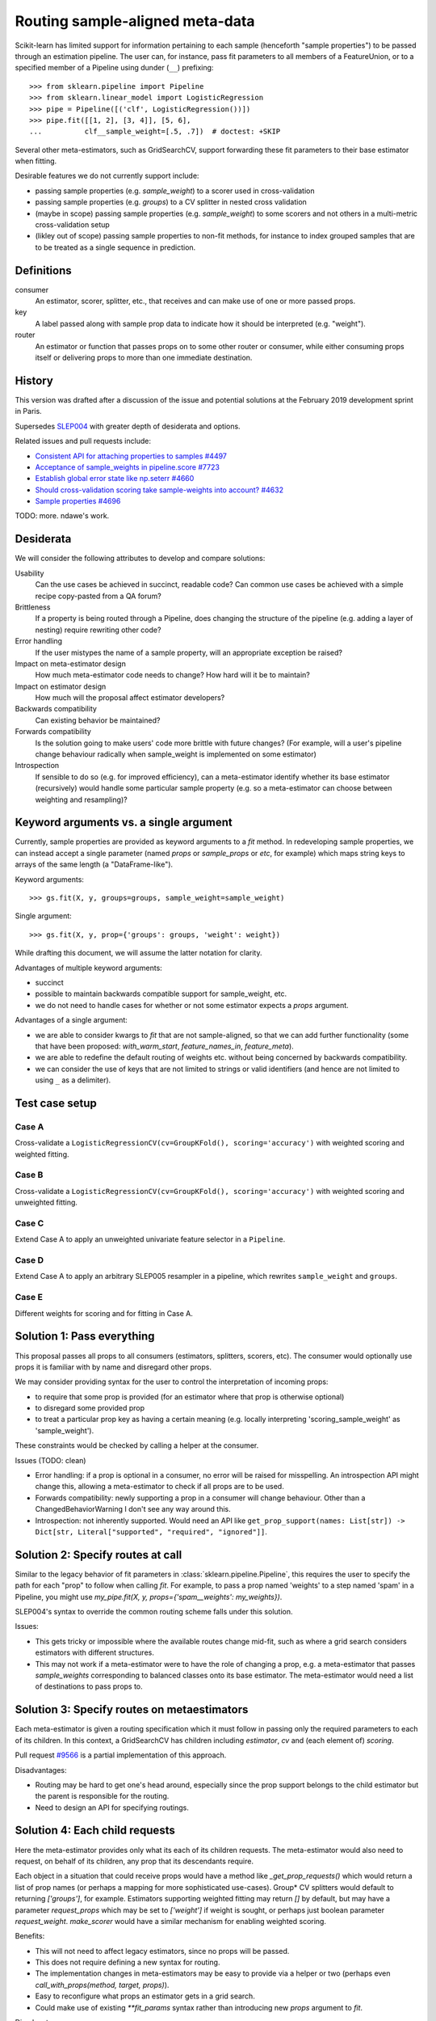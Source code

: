 .. _slep_006:

================================
Routing sample-aligned meta-data 
================================

Scikit-learn has limited support for information pertaining to each sample
(henceforth "sample properties") to be passed through an estimation pipeline.
The user can, for instance, pass fit parameters to all members of a
FeatureUnion, or to a specified member of a Pipeline using dunder (``__``)
prefixing::

    >>> from sklearn.pipeline import Pipeline
    >>> from sklearn.linear_model import LogisticRegression
    >>> pipe = Pipeline([('clf', LogisticRegression())])
    >>> pipe.fit([[1, 2], [3, 4]], [5, 6],
    ...          clf__sample_weight=[.5, .7])  # doctest: +SKIP

Several other meta-estimators, such as GridSearchCV, support forwarding these
fit parameters to their base estimator when fitting.

Desirable features we do not currently support include:

* passing sample properties (e.g. `sample_weight`) to a scorer used in
  cross-validation
* passing sample properties (e.g. `groups`) to a CV splitter in nested cross
  validation
* (maybe in scope) passing sample properties (e.g. `sample_weight`) to some
  scorers and not others in a multi-metric cross-validation setup
* (likley out of scope) passing sample properties to non-fit methods, for
  instance to index grouped samples that are to be treated as a single sequence
  in prediction.

Definitions
-----------

consumer
    An estimator, scorer, splitter, etc., that receives and can make use of
    one or more passed props.
key
    A label passed along with sample prop data to indicate how it should be
    interpreted (e.g. "weight").
router
    An estimator or function that passes props on to some other router or
    consumer, while either consuming props itself or delivering props to
    more than one immediate destination.

History
-------

This version was drafted after a discussion of the issue and potential
solutions at the February 2019 development sprint in Paris.

Supersedes `SLEP004
<https://github.com/scikit-learn/enhancement_proposals/tree/master/slep004>`_
with greater depth of desiderata and options.

Related issues and pull requests include:

-  `Consistent API for attaching properties to samples
   #4497 <https://github.com/scikit-learn/scikit-learn/issues/4497>`__
-  `Acceptance of sample\_weights in pipeline.score
   #7723 <https://github.com/scikit-learn/scikit-learn/pull/7723>`__
-  `Establish global error state like np.seterr
   #4660 <https://github.com/scikit-learn/scikit-learn/issues/4660>`__
-  `Should cross-validation scoring take sample-weights into account?
   #4632 <https://github.com/scikit-learn/scikit-learn/issues/4632>`__
-  `Sample properties
   #4696 <https://github.com/scikit-learn/scikit-learn/issues/4696>`__

TODO: more. ndawe's work.

Desiderata
----------

We will consider the following attributes to develop and compare solutions:

Usability
   Can the use cases be achieved in succinct, readable code? Can common use
   cases be achieved with a simple recipe copy-pasted from a QA forum?
Brittleness
   If a property is being routed through a Pipeline, does changing the
   structure of the pipeline (e.g. adding a layer of nesting) require rewriting
   other code?
Error handling
   If the user mistypes the name of a sample property, will an appropriate
   exception be raised?
Impact on meta-estimator design
   How much meta-estimator code needs to change? How hard will it be to
   maintain?
Impact on estimator design
   How much will the proposal affect estimator developers?
Backwards compatibility
   Can existing behavior be maintained?
Forwards compatibility
   Is the solution going to make users' code more
   brittle with future changes? (For example, will a user's pipeline change
   behaviour radically when sample_weight is implemented on some estimator)
Introspection
   If sensible to do so (e.g. for improved efficiency), can a
   meta-estimator identify whether its base estimator (recursively) would
   handle some particular sample property (e.g. so a meta-estimator can choose
   between weighting and resampling)?

Keyword arguments vs. a single argument
---------------------------------------

Currently, sample properties are provided as keyword arguments to a `fit`
method. In redeveloping sample properties, we can instead accept a single
parameter (named `props` or `sample_props` or `etc`, for example) which maps
string keys to arrays of the same length (a "DataFrame-like").

Keyword arguments::

    >>> gs.fit(X, y, groups=groups, sample_weight=sample_weight)

Single argument::

    >>> gs.fit(X, y, prop={'groups': groups, 'weight': weight})

While drafting this document, we will assume the latter notation for clarity.

Advantages of multiple keyword arguments:

* succinct
* possible to maintain backwards compatible support for sample_weight, etc.
* we do not need to handle cases for whether or not some estimator expects a
  `props` argument.

Advantages of a single argument:

* we are able to consider kwargs to `fit` that are not sample-aligned, so that
  we can add further functionality (some that have been proposed:
  `with_warm_start`, `feature_names_in`, `feature_meta`).
* we are able to redefine the default routing of weights etc. without being
  concerned by backwards compatibility.
* we can consider the use of keys that are not limited to strings or valid
  identifiers (and hence are not limited to using ``_`` as a delimiter).

Test case setup
---------------

Case A
~~~~~~

Cross-validate a ``LogisticRegressionCV(cv=GroupKFold(), scoring='accuracy')``
with weighted scoring and weighted fitting.

Case B
~~~~~~

Cross-validate a ``LogisticRegressionCV(cv=GroupKFold(), scoring='accuracy')``
with weighted scoring and unweighted fitting.

Case C
~~~~~~

Extend Case A to apply an unweighted univariate feature selector in a
``Pipeline``.

Case D
~~~~~~

Extend Case A to apply an arbitrary SLEP005 resampler in a pipeline, which
rewrites ``sample_weight`` and ``groups``.

Case E
~~~~~~

Different weights for scoring and for fitting in Case A.

Solution 1: Pass everything
---------------------------

This proposal passes all props to all consumers (estimators, splitters,
scorers, etc). The consumer would optionally use props it is familiar with by
name and disregard other props.

We may consider providing syntax for the user to control the interpretation of
incoming props:

* to require that some prop is provided (for an estimator where that prop is
  otherwise optional)
* to disregard some provided prop
* to treat a particular prop key as having a certain meaning (e.g. locally
  interpreting 'scoring_sample_weight' as 'sample_weight').

These constraints would be checked by calling a helper at the consumer.

Issues (TODO: clean)

* Error handling: if a prop is optional in a consumer, no error will be
  raised for misspelling. An introspection API might change this, allowing a
  meta-estimator to check if all props are to be used.
* Forwards compatibility: newly supporting a prop in a consumer will change
  behaviour. Other than a ChangedBehaviorWarning I don't see any way around
  this.
* Introspection: not inherently supported. Would need an API like
  ``get_prop_support(names: List[str]) -> Dict[str, Literal["supported", "required", "ignored"]]``.

Solution 2: Specify routes at call
----------------------------------

Similar to the legacy behavior of fit parameters in
:class:`sklearn.pipeline.Pipeline`, this requires the user to specify the
path for each "prop" to follow when calling `fit`.  For example, to pass
a prop named 'weights' to a step named 'spam' in a Pipeline, you might use
`my_pipe.fit(X, y, props={'spam__weights': my_weights})`.

SLEP004's syntax to override the common routing scheme falls under this
solution.

Issues:

* This gets tricky or impossible where the available routes change
  mid-fit, such as where a grid search considers estimators with different
  structures.
* This may not work if a meta-estimator were to have the role of changing a
  prop, e.g. a meta-estimator that passes `sample_weights` corresponding to
  balanced classes onto its base estimator.  The meta-estimator would need a
  list of destinations to pass props to.

Solution 3: Specify routes on metaestimators
--------------------------------------------

Each meta-estimator is given a routing specification which it must follow in
passing only the required parameters to each of its children. In this context,
a GridSearchCV has children including `estimator`, `cv` and (each element of)
`scoring`.

Pull request `#9566 <https://github.com/scikit-learn/scikit-learn/pull/9566>`__
is a partial implementation of this approach.

Disadvantages:

* Routing may be hard to get one's head around, especially since the prop
  support belongs to the child estimator but the parent is responsible for the
  routing.
* Need to design an API for specifying routings.

Solution 4: Each child requests
-------------------------------

Here the meta-estimator provides only what its each of its children requests.
The meta-estimator would also need to request, on behalf of its children,
any prop that its descendants require.

Each object in a situation that could receive props would have a method like
`_get_prop_requests()` which would return a list of prop names (or perhaps a
mapping for more sophisticated use-cases). Group* CV splitters would default to
returning `['groups']`, for example.  Estimators supporting weighted fitting
may return `[]` by default, but may have a parameter `request_props` which
may be set to `['weight']` if weight is sought, or perhaps just boolean
parameter `request_weight`. `make_scorer` would have a similar mechanism for
enabling weighted scoring.

Benefits:

* This will not need to affect legacy estimators, since no props will be
  passed.
* This does not require defining a new syntax for routing.
* The implementation changes in meta-estimators may be easy to provide via a
  helper or two (perhaps even `call_with_props(method, target, props)`).
* Easy to reconfigure what props an estimator gets in a grid search.
* Could make use of existing `**fit_params` syntax rather than introducing new
  `props` argument to `fit`.

Disadvantages:

* This will require modifying every estimator that may want props, as well as
  all meta-estimators. We could provide a mixin or similar to add prop-request
  support to a legacy estimator; or `BaseEstimator` could have a
  `set_props_request` method (instead of the `request_props` constructor
  parameter approach) such that all legacy base estimators are
  automatically equipped.
* If the parameter request does not correspond to a `get_params` parameter,
  `clone` will have to ensure that this request is cloned as well as
  parameters.

Possible public syntax:

* `BaseEstimator` will have methods `set_props_request` and `get_props_request`
* `make_scorer` will have a `request_props` parameter to set props required by
  the scorer.
* `get_props_request` will return a dict. It maps the prop name that the user
  passes to the prop name that the estimator expects.
* `set_props_request` will accept either such a dict or a sequence `s` to be
  interpreted as the identity mapping for all elements in `s`
  (`{x: x for x in s}`). It will return `self` to enable chaining.
* `Group*` CV splitters will by default request the 'groups' prop, but its
  mapping can be changed with their `set_props_request` method.

(TODO: this might look more persuasive using ``**fit_params`` rather than a
prop param.)

Test cases::

    from sklearn.model_selection import GroupKFold, cross_validate
    from sklearn.feature_selection import SelectKBest
    from sklearn.pipeline import make_pipeline
    from sklearn.linear_model import LogisticRegressionCV
    from sklearn.metrics import accuracy

    # Case A:
    weighted_acc = make_scorer(accuracy, request_props=['sample_weight'])
    lr = LogisticRegressionCV(
        cv=GroupKFold(),
        scoring=weighted_acc,
    ).set_props_request(['sample_weight'])
    cross_validate(lr, X, y,
                   props={'sample_weight': my_weights, 'groups': my_groups},
                   scoring=weighted_acc)

    # Case B variant 1:
    weighted_acc = make_scorer(accuracy, request_props=['sample_weight'])
    lr = LogisticRegressionCV(
        cv=GroupKFold(),
        scoring=weighted_acc,
    )
    cross_validate(lr, X, y,
                   props={'sample_weight': my_weights, 'groups': my_groups},
                   scoring=weighted_acc)

    # Case B variant 2:
    weighted_acc = make_scorer(accuracy, request_props=['scoring_weight'])
    lr = LogisticRegressionCV(
        cv=GroupKFold(),
        scoring=weighted_acc,
    ).set_props_request(['fitting_weight'])
    cross_validate(lr, X, y,
                   props={
                        'scoring_weight': my_weights,
                        'fitting_weight': None,
                        'groups': my_groups,
                   scoring=weighted_acc)

    # Case C:
    weighted_acc = make_scorer(accuracy, request_props=['sample_weight'])
    lr = LogisticRegressionCV(
        cv=GroupKFold(),
        scoring=weighted_acc,
    ).set_props_request(['sample_weight'])
    sel = SelectKBest()
    pipe = make_pipeline(sel, lr)
    cross_validate(pipe, X, y,
                   props={'sample_weight': my_weights, 'groups': my_groups},
                   scoring=weighted_acc)

    # Case D:
    weighted_acc = make_scorer(accuracy, request_props=['sample_weight'])
    lr = LogisticRegressionCV(
        cv=GroupKFold(),
        scoring=weighted_acc,
    ).set_props_request(['sample_weight'])
    pipe = ResamplingTrainer(Resampler(), lr)
    cross_validate(pipe, X, y,
                   props={'sample_weight': my_weights, 'groups': my_groups},
                   scoring=weighted_acc)


Proposal
--------

Having considered the above solutions, we propose:


Backward compatibility
----------------------

Discussion
----------

References and Footnotes
------------------------

.. [1] Each SLEP must either be explicitly labeled as placed in the public
   domain (see this SLEP as an example) or licensed under the `Open
   Publication License`_.
.. _Open Publication License: https://www.opencontent.org/openpub/


Copyright
---------

This document has been placed in the public domain. [1]_

